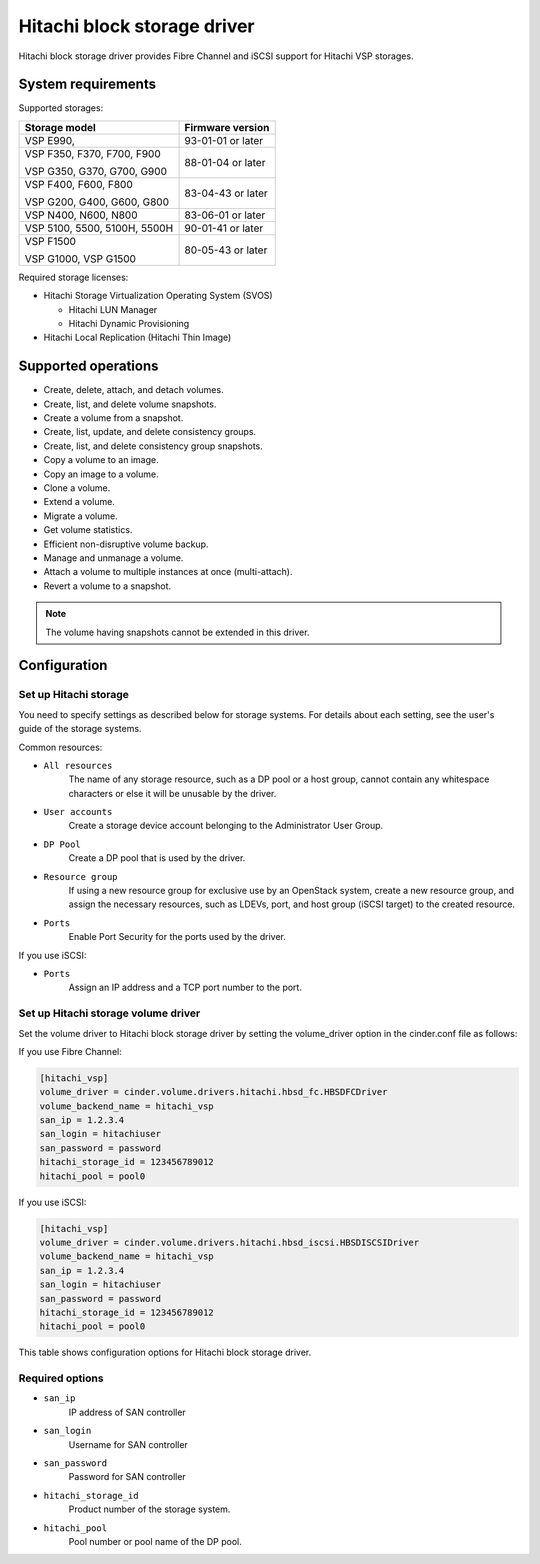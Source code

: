 ============================
Hitachi block storage driver
============================

Hitachi block storage driver provides Fibre Channel and iSCSI support for
Hitachi VSP storages.

System requirements
~~~~~~~~~~~~~~~~~~~

Supported storages:

+-----------------+------------------------+
| Storage model   | Firmware version       |
+=================+========================+
| VSP E990,       | 93-01-01 or later      |
+-----------------+------------------------+
| VSP F350,       | 88-01-04 or later      |
| F370,           |                        |
| F700,           |                        |
| F900            |                        |
|                 |                        |
| VSP G350,       |                        |
| G370,           |                        |
| G700,           |                        |
| G900            |                        |
+-----------------+------------------------+
| VSP F400,       | 83-04-43 or later      |
| F600,           |                        |
| F800            |                        |
|                 |                        |
| VSP G200,       |                        |
| G400,           |                        |
| G600,           |                        |
| G800            |                        |
+-----------------+------------------------+
| VSP N400,       | 83-06-01 or later      |
| N600,           |                        |
| N800            |                        |
+-----------------+------------------------+
| VSP 5100,       | 90-01-41 or later      |
| 5500,           |                        |
| 5100H,          |                        |
| 5500H           |                        |
+-----------------+------------------------+
| VSP F1500       | 80-05-43 or later      |
|                 |                        |
| VSP G1000,      |                        |
| VSP G1500       |                        |
+-----------------+------------------------+

Required storage licenses:

* Hitachi Storage Virtualization Operating System (SVOS)

  - Hitachi LUN Manager
  - Hitachi Dynamic Provisioning
* Hitachi Local Replication (Hitachi Thin Image)

Supported operations
~~~~~~~~~~~~~~~~~~~~

* Create, delete, attach, and detach volumes.
* Create, list, and delete volume snapshots.
* Create a volume from a snapshot.
* Create, list, update, and delete consistency groups.
* Create, list, and delete consistency group snapshots.
* Copy a volume to an image.
* Copy an image to a volume.
* Clone a volume.
* Extend a volume.
* Migrate a volume.
* Get volume statistics.
* Efficient non-disruptive volume backup.
* Manage and unmanage a volume.
* Attach a volume to multiple instances at once (multi-attach).
* Revert a volume to a snapshot.

.. note::

   The volume having snapshots cannot be extended in this driver.

Configuration
~~~~~~~~~~~~~

Set up Hitachi storage
----------------------

You need to specify settings as described below for storage systems. For
details about each setting, see the user's guide of the storage systems.

Common resources:

- ``All resources``
    The name of any storage resource, such as a DP pool or a host group,
    cannot contain any whitespace characters or else it will be unusable
    by the driver.

- ``User accounts``
    Create a storage device account belonging to the Administrator User Group.

- ``DP Pool``
    Create a DP pool that is used by the driver.

- ``Resource group``
    If using a new resource group for exclusive use by an OpenStack system,
    create a new resource group, and assign the necessary resources, such as
    LDEVs, port, and host group (iSCSI target) to the created resource.

- ``Ports``
    Enable Port Security for the ports used by the driver.

If you use iSCSI:

- ``Ports``
    Assign an IP address and a TCP port number to the port.

Set up Hitachi storage volume driver
------------------------------------

Set the volume driver to Hitachi block storage driver by setting the
volume_driver option in the cinder.conf file as follows:

If you use Fibre Channel:

.. code-block:: ini

   [hitachi_vsp]
   volume_driver = cinder.volume.drivers.hitachi.hbsd_fc.HBSDFCDriver
   volume_backend_name = hitachi_vsp
   san_ip = 1.2.3.4
   san_login = hitachiuser
   san_password = password
   hitachi_storage_id = 123456789012
   hitachi_pool = pool0

If you use iSCSI:

.. code-block:: ini

   [hitachi_vsp]
   volume_driver = cinder.volume.drivers.hitachi.hbsd_iscsi.HBSDISCSIDriver
   volume_backend_name = hitachi_vsp
   san_ip = 1.2.3.4
   san_login = hitachiuser
   san_password = password
   hitachi_storage_id = 123456789012
   hitachi_pool = pool0

This table shows configuration options for Hitachi block storage driver.

.. config-table::
   :config-target: Hitachi block storage driver

   cinder.volume.drivers.hitachi.hbsd_common
   cinder.volume.drivers.hitachi.hbsd_rest
   cinder.volume.drivers.hitachi.hbsd_rest_fc

Required options
----------------

- ``san_ip``
    IP address of SAN controller

- ``san_login``
    Username for SAN controller

- ``san_password``
    Password for SAN controller

- ``hitachi_storage_id``
    Product number of the storage system.

- ``hitachi_pool``
    Pool number or pool name of the DP pool.
